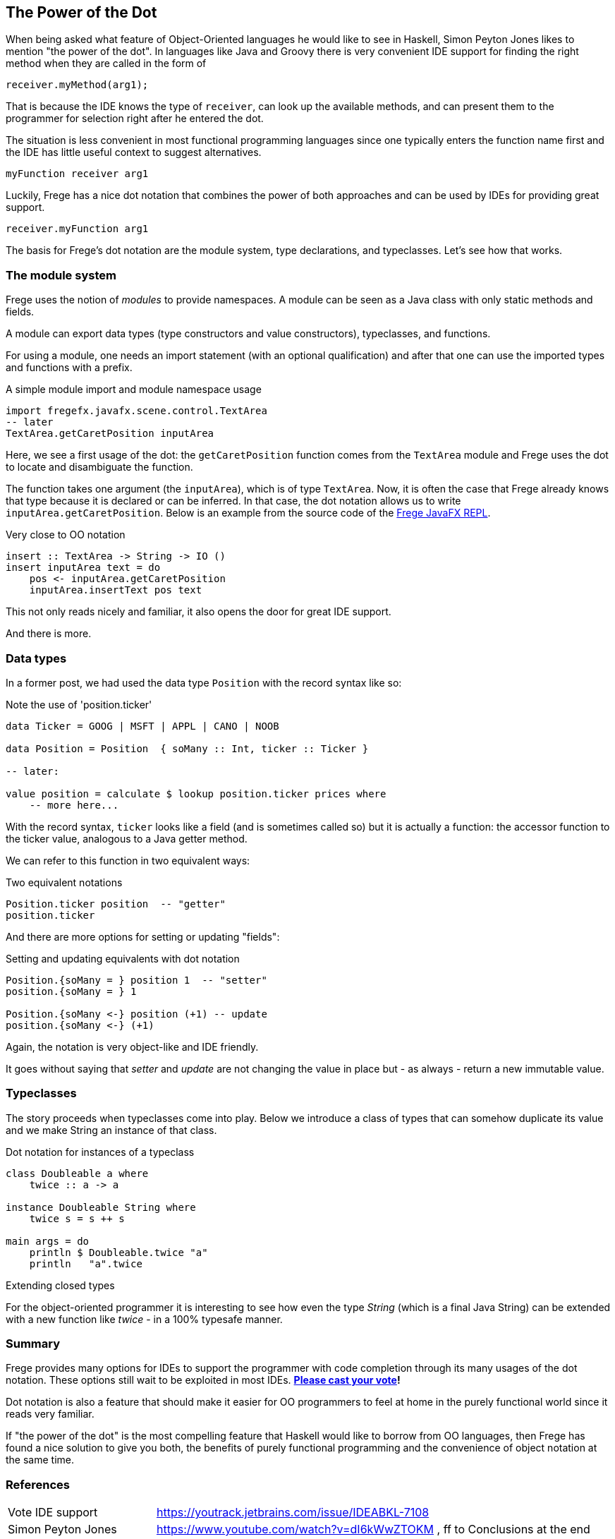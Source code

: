[[dot_notation]]

== The Power of the Dot

When being asked what feature of Object-Oriented languages he would like to
see in Haskell, Simon Peyton Jones likes to mention "the power of the dot".
In languages like Java and Groovy there is very convenient IDE support for
finding the right method when they are called in the form of

[source,java]
----
receiver.myMethod(arg1);
----

That is because the IDE knows the type of `receiver`, can look up the
available methods, and can present them to the programmer for selection right
after he entered the dot.

The situation is less convenient in most functional programming languages since
one typically enters the function name first and the IDE has little useful context
to suggest alternatives.

[source,haskell]
----
myFunction receiver arg1
----

Luckily, Frege has a nice dot notation that combines the power of both approaches
and can be used by IDEs for providing great support.

[source,frege]
----
receiver.myFunction arg1
----

The basis for Frege's dot notation are the module system, type declarations, and
typeclasses. Let's see how that works.

=== The module system

Frege uses the notion of _modules_ to provide namespaces.
A module can be seen as a Java class with only static methods and fields.

A module can export data types (type constructors and value constructors),
typeclasses, and functions.

For using a module, one needs an import statement (with an optional qualification)
and after that one can use the imported types and functions with a prefix.

.A simple module import and module namespace usage
[source,frege]
----
import fregefx.javafx.scene.control.TextArea
-- later
TextArea.getCaretPosition inputArea
----

Here, we see a first usage of the dot: the `getCaretPosition` function
comes from the `TextArea` module and Frege uses the dot to locate and
disambiguate the function.

The function takes one argument (the `inputArea`), which is of type `TextArea`.
Now, it is often the case that Frege already knows that type because it is declared or can be inferred.
In that case, the dot notation allows us to write `inputArea.getCaretPosition`.
Below is an example from the source code of the
https://github.com/Dierk/frepl-gui/blob/master/client/src/main/frege/org/frege/Application.fr#L112[Frege JavaFX REPL].

.Very close to OO notation
[source,frege]
----
insert :: TextArea -> String -> IO ()
insert inputArea text = do
    pos <- inputArea.getCaretPosition
    inputArea.insertText pos text
----

This not only reads nicely and familiar, it also opens the door for great IDE support.

And there is more.

=== Data types

In a former post, we had used the data type `Position` with the record syntax like so:

.Note the use of 'position.ticker'
[source,frege]
----
data Ticker = GOOG | MSFT | APPL | CANO | NOOB

data Position = Position  { soMany :: Int, ticker :: Ticker }

-- later:

value position = calculate $ lookup position.ticker prices where
    -- more here...
----

With the record syntax, `ticker` looks like a field (and is sometimes called so)
but it is actually a function: the accessor function to the ticker value, analogous
to a Java getter method.

We can refer to this function in two equivalent ways:

.Two equivalent notations
[source,frege]
----
Position.ticker position  -- "getter"
position.ticker
----

And there are more options for setting or updating "fields":

.Setting and updating equivalents with dot notation
[source,frege]
----
Position.{soMany = } position 1  -- "setter"
position.{soMany = } 1

Position.{soMany <-} position (+1) -- update
position.{soMany <-} (+1)
----

Again, the notation is very object-like and IDE friendly.

It goes without saying that _setter_ and _update_ are not
changing the value in place but - as always - return a new immutable value.

=== Typeclasses

The story proceeds when typeclasses come into play.
Below we introduce a class of types that can somehow
duplicate its value and we make String an instance of that class.

.Dot notation for instances of a typeclass
[source,frege]
----
class Doubleable a where
    twice :: a -> a

instance Doubleable String where
    twice s = s ++ s

main args = do
    println $ Doubleable.twice "a"
    println   "a".twice
----

.Extending closed types
****
For the object-oriented programmer it is interesting to see how
even the type _String_ (which is a final Java String) can be extended with a new function like _twice_
- in a 100% typesafe manner.
****

=== Summary

Frege provides many options for IDEs to support the programmer
with code completion through its many usages of the dot notation.
These options still wait to be exploited in most IDEs.
*https://youtrack.jetbrains.com/issue/IDEABKL-7108[Please cast your vote]!*

Dot notation is also a feature that should make it easier for OO programmers to
feel at home in the purely functional world since it reads very familiar.

If "the power of the dot" is the most compelling feature that Haskell would
like to borrow from OO languages, then Frege has found a nice solution to
give you both, the benefits of purely functional programming and the convenience
of object notation at the same time.

=== References
[horizontal]
Vote IDE support::
https://youtrack.jetbrains.com/issue/IDEABKL-7108

Simon Peyton Jones::
https://www.youtube.com/watch?v=dI6kWwZTOKM , ff to Conclusions at the end

Marimuthu on record syntax::
http://mmhelloworld.github.io/blog/2014/03/15/frege-record-accessors-and-mutators/

Frege Language Reference::
http://www.frege-lang.org/doc/Language.pdf , section 3.2 "Primary Expression"